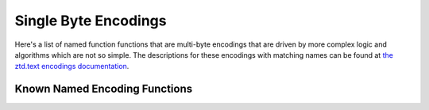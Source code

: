 


Single Byte Encodings
=====================

Here's a list of named function functions that are multi-byte encodings that are driven by more complex logic and algorithms which are not so simple. The descriptions for these encodings with matching names can be found at `the ztd.text encodings documentation <https://ztdtext.readthedocs.io/en/latest/encodings.html>`_.

Known Named Encoding Functions
------------------------------

.. doxygenfunction:: cnc_mcnrtoc32n_big5_hkscs

.. doxygenfunction:: cnc_c32nrtomcn_big5_hkscs

.. doxygenfunction:: cnc_mcsnrtoc32sn_big5_hkscs

.. doxygenfunction:: cnc_c32snrtomcsn_big5_hkscs

.. doxygenfunction:: cnc_mcnrtoc32n_gb18030

.. doxygenfunction:: cnc_c32nrtomcn_gb18030

.. doxygenfunction:: cnc_mcsnrtoc32sn_gb18030

.. doxygenfunction:: cnc_c32snrtomcsn_gb18030

.. doxygenfunction:: cnc_mcnrtoc32n_gbk

.. doxygenfunction:: cnc_c32nrtomcn_gbk

.. doxygenfunction:: cnc_mcsnrtoc32sn_gbk

.. doxygenfunction:: cnc_c32snrtomcsn_gbk

.. doxygenfunction:: cnc_mcnrtoc32n_shift_jis_x0208

.. doxygenfunction:: cnc_c32nrtomcn_shift_jis_x0208

.. doxygenfunction:: cnc_mcsnrtoc32sn_shift_jis_x0208

.. doxygenfunction:: cnc_c32snrtomcsn_shift_jis_x0208
